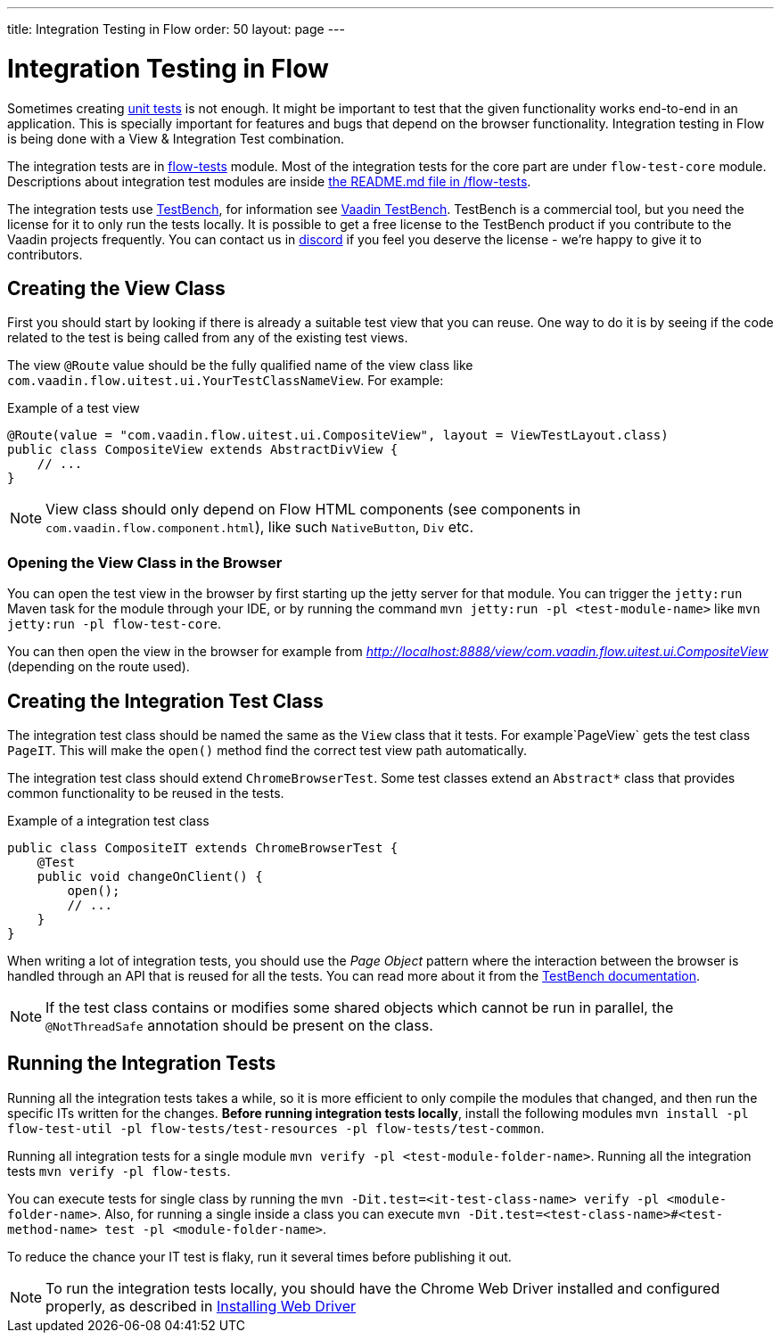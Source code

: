 ---
title: Integration Testing in Flow
order: 50
layout: page
---

:experimental:
:commandkey: &#8984;

= Integration Testing in Flow

Sometimes creating <<flow-unit-testing#,unit tests>> is not enough.
It might be important to test that the given functionality works end-to-end in an application.
This is specially important for features and bugs that depend on the browser functionality.
Integration testing in Flow is being done with a View & Integration Test combination.

The integration tests are in link:https://github.com/vaadin/flow/tree/master/flow-tests[flow-tests] module.
Most of the integration tests for the core part are under `flow-test-core` module.
Descriptions about integration test modules are inside link:https://github.com/vaadin/flow/blob/master/flow-tests/README.md[the README.md file in /flow-tests].

The integration tests use link:https://vaadin.com/testbench[TestBench], for information see <<{articles}/tools/testbench/overview#, Vaadin TestBench>>.
TestBench is a commercial tool, but you need the license for it to only run the tests locally.
It is possible to get a free license to the TestBench product if you contribute to the Vaadin projects frequently.
You can contact us in link:https://discord.com/channels/732335336448852018/774366825756229632[discord] if you feel you deserve the license - we're happy to give it to contributors.

== Creating the View Class

First you should start by looking if there is already a suitable test view that you can reuse.
One way to do it is by seeing if the code related to the test is being called from any of the existing test views.

The view `@Route` value should be the fully qualified name of the view class like `com.vaadin.flow.uitest.ui.YourTestClassNameView`.
For example:

.Example of a test view
[source, java]
----
@Route(value = "com.vaadin.flow.uitest.ui.CompositeView", layout = ViewTestLayout.class)
public class CompositeView extends AbstractDivView {
    // ...
}
----


NOTE: View class should only depend on Flow HTML components (see components in `com.vaadin.flow.component.html`), like such `NativeButton`, `Div` etc.

=== Opening the View Class in the Browser

You can open the test view in the browser by first starting up the jetty server for that module.
You can trigger the `jetty:run` Maven task for the module through your IDE,
or by running the command `mvn jetty:run -pl <test-module-name>` like `mvn jetty:run -pl flow-test-core`.

You can then open the view in the browser for example from _http://localhost:8888/view/com.vaadin.flow.uitest.ui.CompositeView_ (depending on the route used).

== Creating the Integration Test Class

The integration test class should be named the same as the `View` class that it tests.
For example`PageView` gets the test class `PageIT`.
This will make the `open()` method find the correct test view path automatically.

The integration test class should extend `ChromeBrowserTest`.
Some test classes extend an `Abstract*` class that provides common functionality to be reused in the tests.

.Example of a integration test class
[source, java]
----
public class CompositeIT extends ChromeBrowserTest {
    @Test
    public void changeOnClient() {
        open();
        // ...
    }
}
----

When writing a lot of integration tests, you should use the _Page Object_ pattern where the interaction between the browser is handled through an API that is reused for all the tests.
You can read more about it from the <<{articles}/tools/testbench/maintainable-tests-using-page-objects#,TestBench documentation>>.

NOTE: If the test class contains or modifies some shared objects which cannot be run in parallel, the `@NotThreadSafe` annotation should be present on the class.

== Running the Integration Tests

Running all the integration tests takes a while, so it is more efficient to only compile the modules that changed, and then run the specific ITs written for the changes.
**Before running integration tests locally**, install the following modules `mvn install -pl flow-test-util -pl flow-tests/test-resources -pl flow-tests/test-common`.

Running all integration tests for a single module `mvn verify -pl <test-module-folder-name>`.
Running all the integration tests `mvn verify -pl flow-tests`.

You can execute tests for single class by running the `mvn -Dit.test=<it-test-class-name> verify -pl <module-folder-name>`.
Also, for running a single inside a class you can execute `mvn -Dit.test=<test-class-name>#<test-method-name> test -pl <module-folder-name>`.

To reduce the chance your IT test is flaky, run it several times before publishing it out.

NOTE: To run the integration tests locally, you should have the Chrome Web Driver installed and configured properly, as described in <<{articles}/tools/testbench/installing-webdrivers#,Installing Web Driver>>
